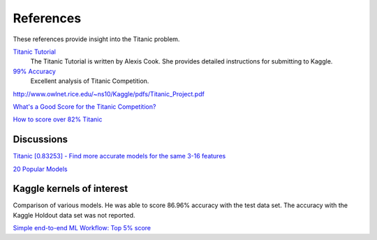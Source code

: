 References
==========

These references provide insight into the Titanic problem.

`Titanic Tutorial <https://www.kaggle.com/alexisbcook/titanic-tutorial>`_
    The Titanic Tutorial is written by Alexis Cook. She provides
    detailed instructions for submitting to Kaggle.

`99% Accuracy <https://www.kaggle.com/ldfreeman3/a-data-science-framework-to-achieve-99-accuracy/notebook>`_
    Excellent analysis of Titanic Competition.

http://www.owlnet.rice.edu/~ns10/Kaggle/pdfs/Titanic_Project.pdf

`What's a Good Score for the Titanic Competition? <https://www.kaggle.com/c/titanic/discussion/26284>`_

`How to score over 82% Titanic <https://www.kaggle.com/c/titanic/discussion/57447>`_

Discussions
-----------
`Titanic [0.83253] - Find more accurate models for the same 3-16 features <https://www.kaggle.com/c/titanic/discussion/113220#latest-651725>`_

`20 Popular Models <https://www.kaggle.com/vbmokin/titanic-0-83253-comparison-20-popular-models>`_


Kaggle kernels of interest
--------------------------
Comparison of various models. He was able to score 86.96% accuracy with the
test data set.  The accuracy with the Kaggle Holdout data set was not reported.

`Simple end-to-end ML Workflow: Top 5% score <https://www.kaggle.com/josh24990/simple-end-to-end-ml-workflow-top-5-score>`_



